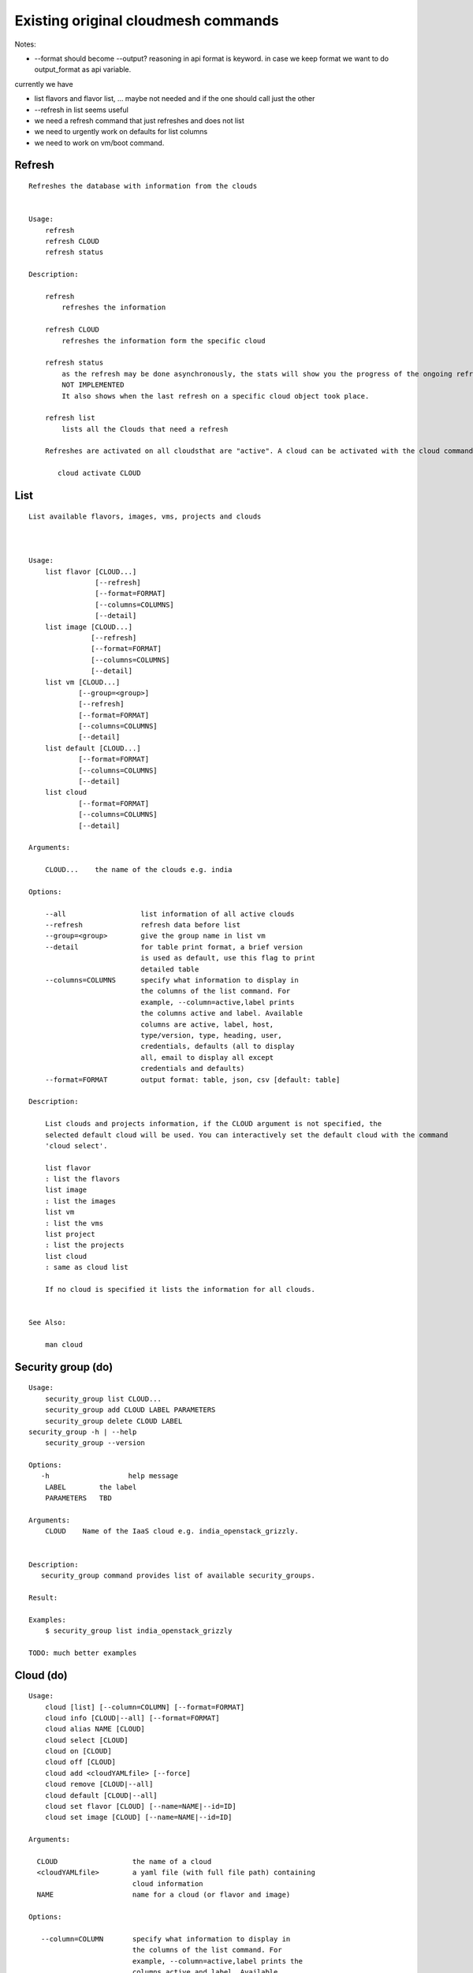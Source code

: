 Existing original cloudmesh commands
=====================================

Notes:

* --format should become --output? reasoning in api format is keyword. in case we keep format we want to do output_format as api variable.

currently we have

* list flavors and flavor list, ... maybe not needed and if the one should call just the other
* --refresh in list seems useful

* we need a refresh command that just refreshes and does not list
* we need to urgently work on defaults for list columns
  
* we need to work on vm/boot command.


Refresh
-------


::

   Refreshes the database with information from the clouds


   Usage:
       refresh
       refresh CLOUD
       refresh status

   Description:

       refresh
           refreshes the information 
       
       refresh CLOUD
           refreshes the information form the specific cloud
   
       refresh status
           as the refresh may be done asynchronously, the stats will show you the progress of the ongoing refresh
	   NOT IMPLEMENTED
	   It also shows when the last refresh on a specific cloud object took place.
	   
       refresh list
           lists all the Clouds that need a refresh

       Refreshes are activated on all cloudsthat are "active". A cloud can be activated with the cloud command

          cloud activate CLOUD
	
   
List
----

::

      List available flavors, images, vms, projects and clouds


      
      Usage:
          list flavor [CLOUD...] 
                      [--refresh]
		      [--format=FORMAT]
                      [--columns=COLUMNS]
                      [--detail]
          list image [CLOUD...] 
                     [--refresh] 
                     [--format=FORMAT] 
                     [--columns=COLUMNS]
                     [--detail]
          list vm [CLOUD...] 
                  [--group=<group>]
                  [--refresh] 
                  [--format=FORMAT] 
                  [--columns=COLUMNS] 
                  [--detail]
          list default [CLOUD...] 
                  [--format=FORMAT] 
                  [--columns=COLUMNS] 
                  [--detail]
          list cloud 
                  [--format=FORMAT] 
                  [--columns=COLUMNS] 
                  [--detail]

      Arguments:

          CLOUD...    the name of the clouds e.g. india

      Options:

          --all                  list information of all active clouds
          --refresh              refresh data before list
          --group=<group>        give the group name in list vm
          --detail               for table print format, a brief version 
                                 is used as default, use this flag to print
                                 detailed table
          --columns=COLUMNS      specify what information to display in
                                 the columns of the list command. For
                                 example, --column=active,label prints
                                 the columns active and label. Available
                                 columns are active, label, host,
                                 type/version, type, heading, user,
                                 credentials, defaults (all to display
                                 all, email to display all except
                                 credentials and defaults)
          --format=FORMAT        output format: table, json, csv [default: table]

      Description:

          List clouds and projects information, if the CLOUD argument is not specified, the
          selected default cloud will be used. You can interactively set the default cloud with the command
          'cloud select'.

          list flavor
          : list the flavors
          list image
          : list the images
          list vm
          : list the vms
          list project
          : list the projects
          list cloud
          : same as cloud list

	  If no cloud is specified it lists the information for all clouds.

	  
      See Also:

          man cloud


Security group (do)
--------------

::

      Usage:
          security_group list CLOUD...
          security_group add CLOUD LABEL PARAMETERS
          security_group delete CLOUD LABEL
      security_group -h | --help
          security_group --version

      Options:
         -h                   help message
          LABEL        the label
	  PARAMETERS   TBD
	 
      Arguments:
          CLOUD    Name of the IaaS cloud e.g. india_openstack_grizzly.

	  
      Description:
         security_group command provides list of available security_groups.

      Result:

      Examples:
          $ security_group list india_openstack_grizzly

      TODO: much better examples
      
Cloud (do)
------

::

        Usage:
            cloud [list] [--column=COLUMN] [--format=FORMAT]
            cloud info [CLOUD|--all] [--format=FORMAT]
            cloud alias NAME [CLOUD]
            cloud select [CLOUD]
            cloud on [CLOUD]
            cloud off [CLOUD]
            cloud add <cloudYAMLfile> [--force]
            cloud remove [CLOUD|--all]
            cloud default [CLOUD|--all]
            cloud set flavor [CLOUD] [--name=NAME|--id=ID]
            cloud set image [CLOUD] [--name=NAME|--id=ID]

        Arguments:

          CLOUD                  the name of a cloud
          <cloudYAMLfile>        a yaml file (with full file path) containing
                                 cloud information
          NAME                   name for a cloud (or flavor and image)

        Options:

           --column=COLUMN       specify what information to display in
                                 the columns of the list command. For
                                 example, --column=active,label prints the
                                 columns active and label. Available
                                 columns are active, label, host,
                                 type/version, type, heading, user,
                                 credentials, defaults (all to display all,
                                 semiall to display all except credentials
                                 and defaults)
                                 
           --format=FORMAT       output format: table, json, csv

           --all                 display all available columns

           --force               if same cloud exists in database, it will be
                                 overwritten

           --name=NAME           provide flavor or image name

           --id=ID               provide flavor or image id


        Description:

            The cloud command allows easy management of clouds in the
            command shell. The following subcommands exist:

            cloud [list] [--column=COLUMN] [--json|--table]
                lists the stored clouds, optionally, specify columns for more
                cloud information. For example, --column=active,label

            cloud info [CLOUD|--all] [--json|--table]
                provides the available information about the cloud in dict
                format
                options: specify CLOUD to display it, --all to display all,
                         otherwise selected cloud will be used

            cloud alias NAME [CLOUD]
                sets a new name for a cloud
                options: CLOUD is the original label of the cloud, if
                         it is not specified the default cloud is used.


            cloud select [CLOUD]
                selects a cloud to work with from a list of clouds.If the cloud 
                is not specified, it asks for the cloud interactively

            cloud on [CLOUD]
            cloud off [CLOUD]
                activates or deactivates a cloud. if CLOUD is not
                given, the default cloud will be used.


            cloud add <cloudYAMLfile> [--force]
                adds the cloud information to database that is
                specified in the <cloudYAMLfile>. This file is a yaml. You
                need to specify the full path. Inside the yaml, a
                cloud is specified as follows:

                cloudmesh:
                   clouds:
                     cloud1: ...
                     cloud2: ...

                For examples on how to specify the clouds, please see
                cloudmesh.yaml

                options: --force. By default, existing cloud in
                         database cannot be overwirtten, the --force
                         allows overwriting the database values.

            cloud remove [CLOUD|--all]
                remove a cloud from the database, The default cloud is
                used if CLOUD is not specified.
                This command should be used with caution. It is also
                possible to remove all clouds with the option --all

            cloud default [CLOUD|--all]

                show default settings of a cloud, --all to show all clouds

            cloud set flavor [CLOUD] [--name=NAME|--id=ID]

                sets the default flavor for a cloud. If the cloud is
                not specified, it used the default cloud.

            cloud set image [CLOUD] [--name=NAME|--id=ID]

                sets the default flavor for a cloud. If the cloud is
                not specified, it used the default cloud.

VM (do)
---

::

            Usage:
                vm start [--name=<vmname>]
                         [--count=<count>]
                         [--cloud=<CloudName>]
                         [--image=<imgName>|--imageid=<imgId>]
                         [--flavor=<flavorName>|--flavorid=<flavorId>]
                         [--group=<group>]
                vm delete [NAME|--id=<id>]
                          [--group=<group>]
                          [--cloud=<CloudName>]
                          [--prefix=<prefix>|--names=<hostlist>]
                          [--force]
                vm ip assign (NAME|--id=<id>)
                             [--cloud=<CloudName>]
                vm ip show [NAME|--id=<id>]
                           [--group=<group>]
                           [--cloud=<CloudName>]
                           [--prefix=<prefix>|--names=<hostlist>]
                           [--format=FORMAT]
                           [--refresh]
                vm login (--name=<vmname>|--id=<id>|--addr=<address>) --ln=<LoginName>
                         [--cloud=<CloudName>]
                         [--key=<key>]
                         [--] [<command>...]
                vm login NAME --ln=<LoginName>
                         [--cloud=<CloudName>]
                         [--key=<key>]
                         [--] [<command>...]
                vm list [CLOUD|--all] 
                        [--group=<group>]
                        [--refresh] 
                        [--format=FORMAT] 
                        [--column=COLUMN] 
                        [--detail]

            Arguments:
                <command>              positional arguments, the commands you want to
                                       execute on the server(e.g. ls -a), you will get
                                       a return of executing result instead of login to
                                       the server, note that type in -- is suggested before
                                       you input the commands
                NAME                   server name

            Options:
                --addr=<address>       give the public ip of the server
                --cloud=<CloudName>    give a cloud to work on, if not given, selected
                                       or default cloud will be used
                --count=<count>        give the number of servers to start
                --detail               for table print format, a brief version 
                                       is used as default, use this flag to print
                                       detailed table
                --flavor=<flavorName>  give the name of the flavor
                --flavorid=<flavorId>  give the id of the flavor
                --group=<group>        give the group name of server
                --id=<id>              give the server id
                --image=<imgName>      give the name of the image
                --imageid=<imgId>      give the id of the image
                --key=<key>            spicfy a private key to use, input a string which
                                       is the full path to the key file
                --ln=<LoginName>       give the login name of the server that you want
                                       to login
                --name=<vmname>        give the name of the virtual machine
                --names=<hostlist>     give the VM name, but in a hostlist style, which is very
                                       convenient when you need a range of VMs e.g. sample[1-3]
                                       => ['sample1', 'sample2', 'sample3']
                                       sample[1-3,18] => ['sample1', 'sample2', 'sample3', 'sample18']
                --prefix=<prefix>      give the prefix of the server, standand server
                                       name is in the form of prefix_index, e.g. abc_9
                --force                delete vms without user's confirmation

            Description:
                commands used to start or delete servers of a cloud

                vm start [options...]       start servers of a cloud, user may specify
                                            flavor, image .etc, otherwise default values
                                            will be used, see how to set default values
                                            of a cloud: cloud help
                vm delete [options...]      delete servers of a cloud, user may delete
                                            a server by its name or id, delete servers
                                            of a group or servers of a cloud, give prefix
                                            and/or range to find servers by their names.
                                            Or user may specify more options to narrow
                                            the search
                vm ip assign [options...]   assign a public ip to a VM of a cloud
                vm ip show [options...]     show the ips of VMs
                vm login [options...]       login to a server or execute commands on it
                vm list [options...]        same as command "list vm", please refer to it

            Examples:
                vm start --count=5 --group=test --cloud=india
                        start 5 servers on india and give them group
                        name: test

                vm delete --group=test --names=sample_[1-9]
                        delete servers on selected or default cloud with search conditions:
                        group name is test and the VM names are among sample_1 ... sample_9

                vm ip show --names=sample_[1-5,9] --format=json
                        show the ips of VM names among sample_1 ... sample_5 and sample_9 in
                        json format


Volume (do)
------

::

          Usage:
              volume list
              volume create <size>
                            [--snapshot-id=<snapshot-id>]
                            [--image-id=<image-id>]
                            [--display-name=<display-name>]
                            [--display-description=<display-description>]
                            [--volume-type=<volume-type>]
                            [--availability-zone=<availability-zone>]
              volume delete <volume>
              volume attach <server> <volume> <device>
              volume detach <server> <volume>
              volume show <volume>
              volume snapshot-list
              volume snapshot-create <volume-id>
                                     [--force]
                                     [--display-name=<display-name>]
                                     [--display-description=<display-description>]
              volume snapshot-delete <snapshot>
              volume snapshot-show <snapshot>
              volume help


          volume management

          Arguments:
              <size>            Size of volume in GB
              <volume>          Name or ID of the volume to delete
              <volume-id>       ID of the volume to snapshot
              <server>          Name or ID of server(VM).
              <device>          Name of the device e.g. /dev/vdb. Use "auto" for 
                                autoassign (if supported)
              <snapshot>        Name or ID of the snapshot

          Options:
              --snapshot-id <snapshot-id>
                                      Optional snapshot id to create the volume from.
                                      (Default=None)
              --image-id <image-id>
                                      Optional image id to create the volume from.
                                      (Default=None)
              --display-name <display-name>
                                      Optional volume name. (Default=None)
              --display-description <display-description>
                                      Optional volume description. (Default=None)
              --volume-type <volume-type>
                                      Optional volume type. (Default=None)
              --availability-zone <availability-zone>
                                      Optional Availability Zone for volume. (Default=None)
              --force                 Optional flag to indicate whether to snapshot a volume
                                      even if its attached to an instance. (Default=False)

          Description:
              volume list
                  List all the volumes
              volume create <size> [options...]
                  Add a new volume
              volume delete <volume>
                  Remove a volume   
              volume attach <server> <volume> <device>
                  Attach a volume to a server    
              volume-detach <server> <volume>
                  Detach a volume from a server
              volume show <volume>        
                  Show details about a volume
              volume snapshot-list
                  List all the snapshots
              volume snapshot-create <volume-id> [options...]
                  Add a new snapshot
              volume snapshot-delete <snapshot>
                  Remove a snapshot
              volume-snapshot-show <snapshot>
                  Show details about a snapshot
              volume help 
                  Prints the nova manual


Status (do)
------

::

          Usage:
              status mongo
              status celery
              status celery ping
              status celery stats
              status rabbitmq

            Shows system status

Stack (do)
-----

::

          Usage:
              stack start NAME [--template=TEMPLATE] [--param=PARAM]
              stack stop NAME
              stack show NAME
              stack list [--refresh] [--column=COLUMN] [--format=FORMAT]
              stack help | -h

          An orchestration tool (OpenStack Heat)

          Arguments:

            NAME           stack name
            help           Prints this message

          Options:

             -v       verbose mode

SSH (do)
----

::

          Usage:
              ssh list [--format=json|yaml]
              ssh register NAME COMMANDS
              ssh NAME


          conducts a ssh login into a machine while using a set of
          registered commands under the name of the machine.

          Arguments:

            NAME      Name of the machine to log in
            list      Lists the machines that are registered and
                      the commands to login to them
            register  Register the commands to a name
            COMMANDS  The list of commands executed when issuing a name

          Options:

             -v       verbose mode

Quota (do)
-----

::
        
          Usage:
              quota [CLOUD] [--format=json]
              quota help | -h

          quota limit on a current project (tenant)

          Arguments:

            CLOUD          Cloud name to see the usage
            help           Prints this message

          Options:

             -v       verbose mode

notebook (not)
---------

::
   
          Usage:
              notebook create
              notebook start
              notebook kill

          Manages the ipython notebook server

          Options:

             -v       verbose mode

Project
-------

::
   
          Usage:
              project
              project info [--format=FORMAT]
              project default NAME
              project active NAME
              project delete NAME
              project completed NAME

          Arguments:

              NAME           The project id
              FORMAT         The display format. (json, table)
            
          Description:
              Manages the user's projects
              
              project info
                  show project information
              project default
                  set the default project
              project active
                  set/add an active project, 
              project delete
                  delete the project
              project completed
                  set a completed project, this will remove the project
                  from active projects list and defalut project if it is

Loglevel (do)
---------

::
       
          Usage:
              loglevel
              loglevel critical
              loglevel error
              loglevel warning
              loglevel info
              loglevel debug

              Shows current log level or changes it.

              loglevel - shows current log level
              critical - shows log message in critical level
              error    - shows log message in error level including critical
              warning  - shows log message in warning level including error
              info     - shows log message in info level including warning
              debug    - shows log message in debug level including info

Limits (do)
-------

::
        
          Usage:
              limits [CLOUD] [--format=json]
              limits help | -h

          Current usage data with limits on a selected project (tenant)

          Arguments:

            CLOUD          Cloud name to see the usage
            help           Prints this message

          Options:

             -v       verbose mode

Launcher (do)
--------

::

          Usage:
                launcher start MENU
                launcher stop STACK_NAME
                launcher list
                launcher show STACK_NAME
                launcher menu [--column=COLUMN] [--format=FORMAT]
                launcher import [FILEPATH] [--force]
                launcher export FILEPATH
                launcher help | -h

            An orchestration tool with Chef Cookbooks

            Arguments:

              MENU           Name of a cookbook
              STACK_NAME     Name of a launcher
              FILEPATH       Filepath
              COLUMN         column name to display
              FORMAT         display format (json, table)
              help           Prints this message

            Options:

               -v       verbose mode

Key (do)
----

::

         Usage:
                   key -h|--help
                   key list [--source=SOURCE] [--dir=DIR] [--format=FORMAT]
                   key add [--keyname=KEYNAME] FILENAME
                   key default [KEYNAME]
                   key delete KEYNAME

            Manages the keys

            Arguments:

              SOURCE         mongo, yaml, ssh
              KEYNAME        The name of a key
              FORMAT         The format of the output (table, json, yaml)
              FILENAME       The filename with full path in which the key
                             is located

            Options:

               --dir=DIR            the directory with keys [default: ~/.ssh]
               --format=FORMAT      the format of the output [default: table]
               --source=SOURCE      the source for the keys [default: mongo]
               --keyname=KEYNAME    the name of the keys

            Description:


            key list --source=ssh  [--dir=DIR] [--format=FORMAT]

               lists all keys in the directory. If the directory is not
               specified the default will be ~/.ssh

            key list --source=yaml  [--dir=DIR] [--format=FORMAT]

               lists all keys in cloudmesh.yaml file in the specified directory.
                dir is by default ~/.cloudmesh

            key list [--format=FORMAT]

                list the keys in mongo

            key add [--keyname=keyname] FILENAME

                adds the key specifid by the filename to mongodb


            key list

                 Prints list of keys. NAME of the key can be specified

            key default [NAME]

                 Used to set a key from the key-list as the default key if NAME
                 is given. Otherwise print the current default key

            key delete NAME

                 deletes a key. In yaml mode it can delete only key that
                 are not saved in mongo


Inventory (not)
-----------

::
   
          Usage:
                 inventory clean
                 inventory create image DESCRIPTION
                 inventory create server [dynamic] DESCRIPTION
                 inventory create service [dynamic] DESCRIPTION
                 inventory exists server NAME
                 inventory exists service NAME
                 inventory
                 inventory print
                 inventory info [--cluster=CLUSTER] [--server=SERVER]
                 inventory list [--cluster=CLUSTER] [--server=SERVER]
                 inventory server NAME
                 inventory service NAME

          Manages the inventory

              clean       cleans the inventory
              server      define servers

          Arguments:

            DESCRIPTION    The hostlist"i[009-011],i[001-002]"

            NAME           The name of a service or server


          Options:

             v       verbose mode


Experiment (do)
-----------

::
        
          Usage:
                 exp NOTIMPLEMENTED clean
                 exp NOTIMPLEMENTED delete NAME
                 exp NOTIMPLEMENTED create [NAME]
                 exp NOTIMPLEMENTED info [NAME]
                 exp NOTIMPLEMENTED cloud NAME
                 exp NOTIMPLEMENTED image NAME
                 exp NOTIMPLEMENTED flavour NAME
                 exp NOTIMPLEMENTED index NAME
                 exp NOTIMPLEMENTED count N

          Manages the vm

          Arguments:

            NAME           The name of a service or server
            N              The number of VMs to be started


          Options:

             -v       verbose mode

debug (not cmd3)
-----

::
       
        Usage:
              debug on
              debug off

              Turns the debug log level on and off.

color (not cmd3)
-----

::
        
          Usage:
              color on
              color off
              color

              Turns the shell color printing on or off

          Description:

              color on   switched the color on

              color off  switches the color off

              color      without parameters prints a test to display
                         the various colored mesages. It is intended
                         as a test to see if your terminal supports
                         colors.

Cluster (do)
--------

::
       
          Usage:
              cluster list [--format=FORMAT]
              cluster create <name>
                             [--count=<count>]
                             [--ln=<LoginName>]
                             [--cloud=<CloudName>]
                             [--image=<imgName>|--imageid=<imgId>]
                             [--flavor=<flavorName>|--flavorid=<flavorId>]
                             [--force]
              cluster show <name> 
                           [--format=FORMAT] 
                           [--column=COLUMN]
                           [--detail]
              cluster remove <name> 
                             [--grouponly]

          Description:
              Cluster Management
              
              cluster list
                  list the clusters

              cluster create <name> --count=<count> --ln=<LoginName> [options...]
                  Start a cluster of VMs, and each of them can log into all others.
                  CAUTION: you sould do some default setting before using this command:
                  1. select cloud to work on, e.g. cloud select india
                  2. activate the cloud, e.g. cloud on india
                  3. set the default key to start VMs, e.g. key default [NAME]
                  4. set the start name of VMs, which is prefix and index, e.g. label --prefix=test --id=1
                  5. set image of VMs, e.g. default image
                  6. set flavor of VMs, e.g. default flavor
                  Also, it is better to choose a unused group name
              
              cluster show <name>
                  show the detailed information about the cluster VMs

              cluster remove <name> [--grouponly]
                  remove the cluster and its VMs, if you want to remove the cluster(group name)
                  without removing the VMs, use --grouponly flag
          
          Arguments:
              <name>        cluster name or group name

          Options:
              --count=<count>            give the number of VMs to add into the cluster
              --ln=<LoginName>           give a login name for the VMs, e.g. ubuntu
              --cloud=<CloudName>        give a cloud to work on
              --flavor=<flavorName>      give the name of the flavor
              --flavorid=<flavorId>      give the id of the flavor
              --image=<imgName>          give the name of the image
              --imageid=<imgId>          give the id of the image
              --force                    if a group exists and there are VMs in it, the program will
                                         ask user to proceed or not, use this flag to respond yes as 
                                         default(if there are VMs in the group before creating this 
                                         cluster, the program will include the exist VMs into the cluster)
              --grouponly                remove the group only without removing the VMs, otherwise 
                                         cluster remove command will remove all the VMs of this cluster
              FORMAT                     output format: table, json, csv
              COLUMN                     customize what information to display, for example:
                                         --column=status,addresses prints the columns status
                                         and addresses
              --detail                   for table print format, a brief version 
                                         is used as default, use this flag to print
                                         detailed table


Admin (do)
------

::
        
        Usage:
          admin password reset
          admin server start
          admin server stop
          admin server status
          admin mongo start
          admin mongo stop
          admin mongo reset
          admin mongo status
          admin mongo password
          admin celery start
          admin celery stop
          admin celery status
          admin rabbitmq status
          admin rabbitmq start
          admin rabbitmq stop
          admin version

        Options:


        Description:
            admin password reset
               reset portal password
